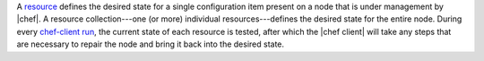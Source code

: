 .. The contents of this file are included in multiple topics.
.. This file should not be changed in a way that hinders its ability to appear in multiple documentation sets.


A `resource <http://docs.chef.io/resource.html>`_ defines the desired state for a single configuration item present on a node that is under management by |chef|. A resource collection---one (or more) individual resources---defines the desired state for the entire node. During every `chef-client run <http://docs.chef.io/essentials_nodes_chef_run.html>`_, the current state of each resource is tested, after which the |chef client| will take any steps that are necessary to repair the node and bring it back into the desired state.

